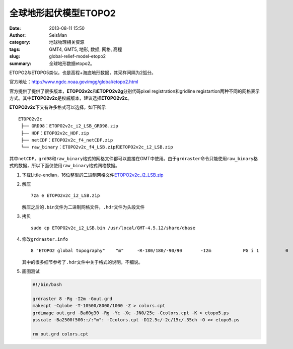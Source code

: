 全球地形起伏模型ETOPO2
######################

:date: 2013-08-11 15:50
:author: SeisMan
:category: 地球物理相关资源
:tags: GMT4, GMT5, 地形, 数据, 网格, 高程
:slug: global-relief-model-etopo2
:summary: 全球地形数据etopo2。

ETOPO2与ETOPO5类似，也是高程+海底地形数据，其采样间隔为2弧分。

官方地址：http://www.ngdc.noaa.gov/mgg/global/etopo2.html

官方提供了提供了很多版本，\ **ETOPO2v2c**\ 和\ **ETOPO2v2g**\ 分别代码pixel registration和gridline registartion两种不同的网格表示方式。其中\ **ETOPO2v2c**\ 是权威版本，建议选择\ **ETOPO2v2c**\ 。

**ETOPO2v2c**\ 下又有许多格式可以选择，如下所示

::

 ETOPO2v2c
  ├── GRD98：ETOPO2v2c_i2_LSB_GRD98.zip
  ├── HDF：ETOPO2v2c_HDF.zip
  ├── netCDF：ETOPO2v2c_f4_netCDF.zip
  └── raw_binary：ETOPO2v2c_f4_LSB.zip和ETOPO2v2c_i2_LSB.zip

其中\ ``netCDF``\ ，\ ``grd98``\ 和\ ``raw_binary``\ 格式的网格文件都可以直接在GMT中使用。由于\ ``grdraster``\ 命令只能使用\ ``raw_binary``\ 格式的数据，所以下面仅使用\ ``raw_binary``\ 格式网格数据。

#. 下载Little-endian，16位整型的二进制网格文件\ `ETOPO2v2c_i2_LSB.zip <http://www.ngdc.noaa.gov/mgg/global/relief/ETOPO2/ETOPO2v2-2006/ETOPO2v2c/raw_binary/ETOPO2v2c_i2_LSB.zip>`_

#. 解压

   ::

    7za e ETOPO2v2c_i2_LSB.zip

   解压之后的\ ``.bin``\ 文件为二进制网格文件，\ ``.hdr``\ 文件为头段文件

#. 拷贝

   ::

    sudo cp ETOPO2v2c_i2_LSB.bin /usr/local/GMT-4.5.12/share/dbase

#. 修改\ ``grdraster.info``\ 

   ::

    8 "ETOPO2 global topography"    "m"     -R-180/180/-90/90       -I2m            PG i 1          0       -32768  ETOPO2v2c_i2_LSB.bin    L

   其中的很多细节参考了\ ``.hdr``\ 文件中关于格式的说明，不细说。 

#. 画图测试

   .. code-block:: bash

     #!/bin/bash

     grdraster 8 -Rg -I2m -Gout.grd
     makecpt -Cglobe -T-10500/8000/1000 -Z > colors.cpt
     grdimage out.grd -Ba60g30 -Rg -Yc -Xc -JN0/25c -Ccolors.cpt -K > etopo5.ps
     psscale -Ba2500f500::/:"m": -Ccolors.cpt -D12.5c/-2c/15c/.35ch -O >> etopo5.ps

     rm out.grd colors.cpt
